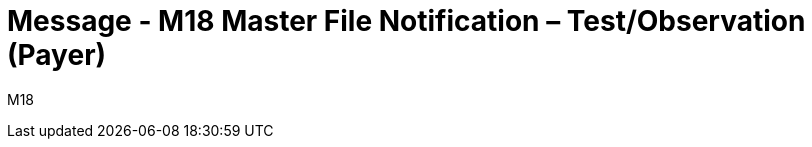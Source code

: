 = Message - M18 Master File Notification – Test/Observation (Payer)
:v291_section: "8.8.8"
:v2_section_name: "MFN/MFK – Master File Notification – Test/Observation (Payer) (Event M18)"
:generated: "Thu, 01 Aug 2024 15:25:17 -0600"

[tabset]
M18
